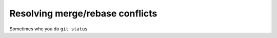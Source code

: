 Resolving merge/rebase conflicts
================================

Sometimes whe you do ``git status``